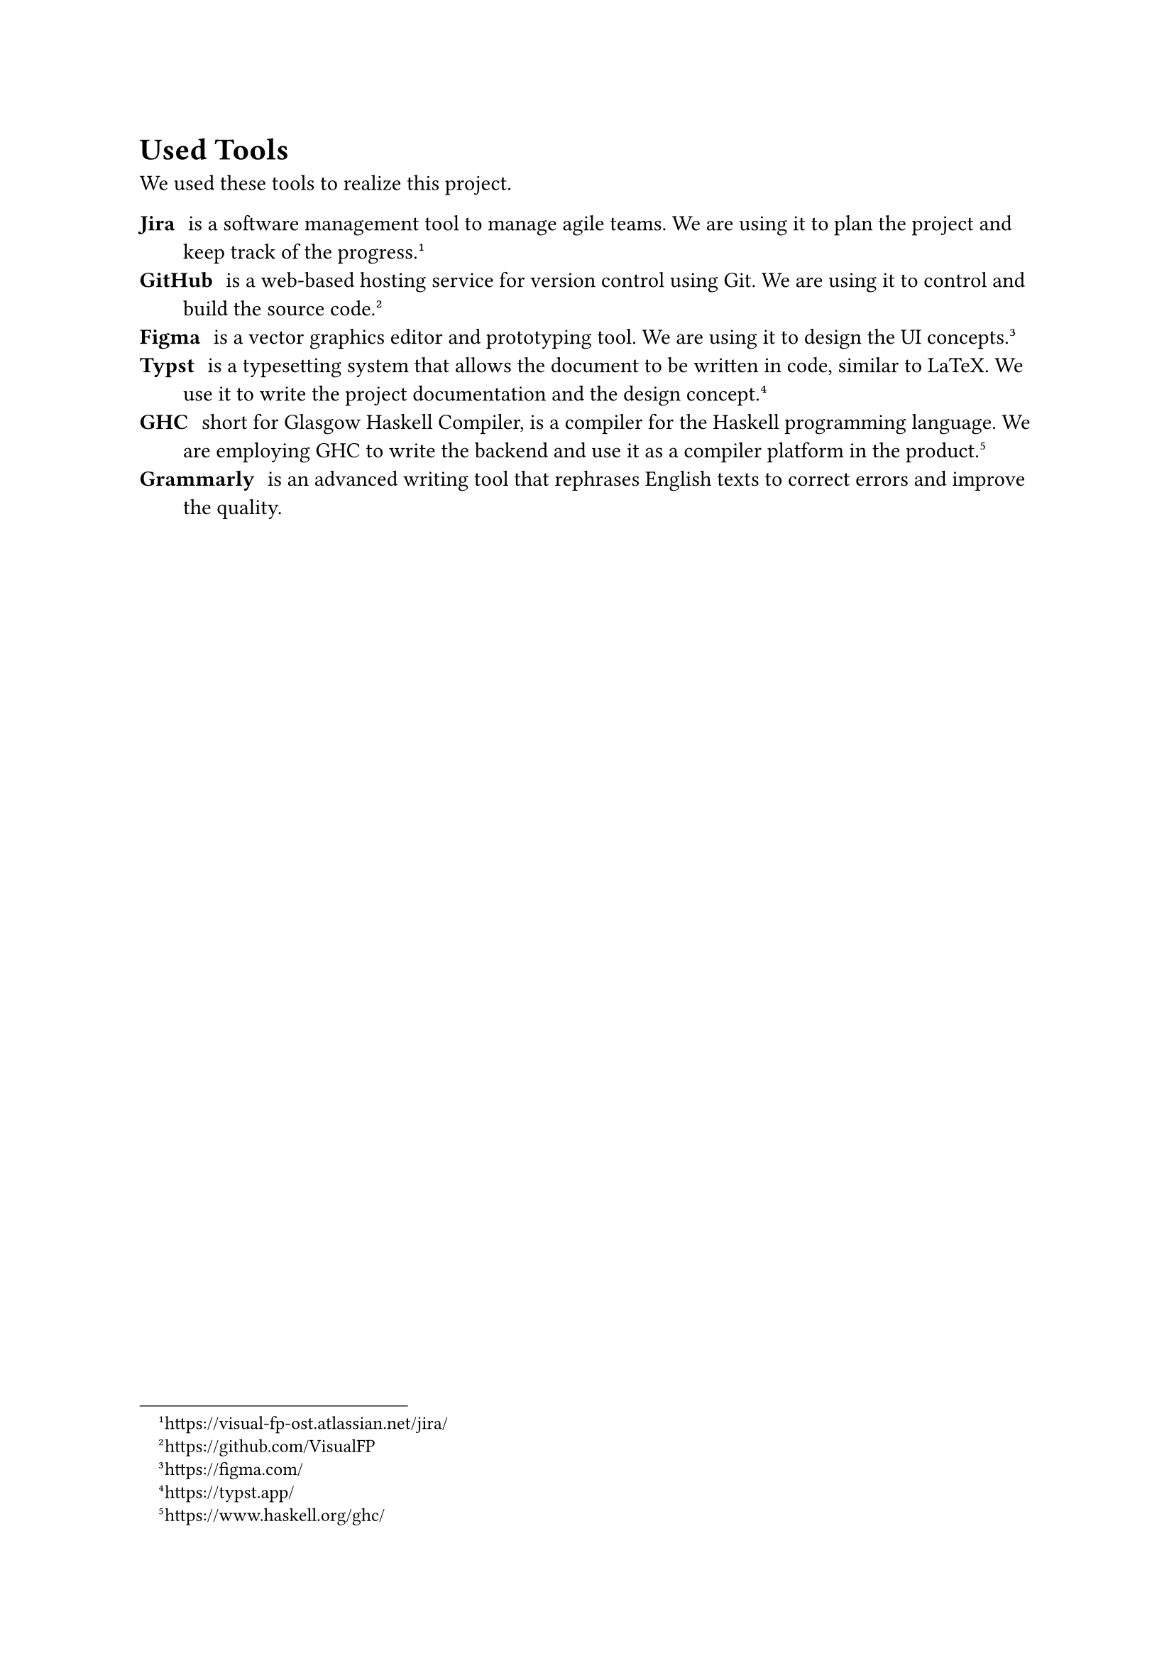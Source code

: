 = Used Tools

We used these tools to realize this project.

/ Jira: is a software management tool to manage agile teams.
  We are using it to plan the project and keep track of the progress.
  #footnote("https://visual-fp-ost.atlassian.net/jira/")
/ GitHub: is a web-based hosting service for version control using Git. We are
  using it to control and build the source code.
  #footnote("https://github.com/VisualFP")
/ Figma: is a vector graphics editor and prototyping tool. We are using it to
  design the UI concepts.
  #footnote("https://figma.com/")
/ Typst: is a typesetting system that allows the document to be written in
  code, similar to LaTeX. We use it to write the project
  documentation and the design concept.
  #footnote("https://typst.app/")
/ GHC: short for Glasgow Haskell Compiler, is a compiler for the Haskell
  programming language. We are employing GHC to write the backend and use it as
  a compiler platform in the product.
  #footnote("https://www.haskell.org/ghc/")
/ Grammarly: is an advanced writing tool that rephrases English texts to correct
  errors and improve the quality.

